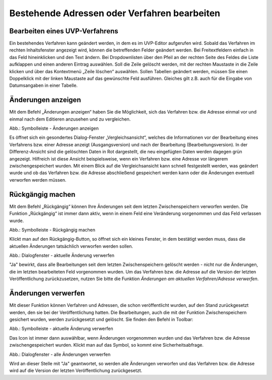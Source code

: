 Bestehende Adressen oder Verfahren bearbeiten
=============================================

Bearbeiten eines UVP-Verfahrens
-------------------------------

Ein bestehendes Verfahren kann geändert werden, in dem es im UVP-Editor aufgerufen wird. Sobald das Verfahren im rechten Inhaltsfenster angezeigt wird, können die betreffenden Felder geändert werden. Bei Freitextfeldern einfach in das Feld hineinklicken und den Text ändern. Bei Dropdownlisten über den Pfeil an der rechten Seite des Feldes die Liste aufklappen und einen anderen Eintrag auswählen. Soll die Zeile gelöscht werden, mit der rechten Maustaste in die Zeile klicken und über das Kontextmenü „Zeile löschen“ auswählen. Sollen Tabellen geändert werden, müssen Sie einen Doppelklick mit der linken Maustaste auf das gewünschte Feld ausführen. Gleiches gilt z.B. auch für die Eingabe von Datumsangaben in einer Tabelle. 


Änderungen anzeigen
-------------------

Mit dem Befehl „Änderungen anzeigen“ haben Sie die Möglichkeit, sich das Verfahren bzw. die Adresse einmal vor und einmal nach dem Editieren anzusehen und zu vergleichen.

.. image:: ../img/editor/menü/ige-uvp_ige-menu_änderungen-anzeigen.png
   :width: 300

Abb.: Symbolleiste - Änderungen anzeigen

Es öffnet sich ein gesondertes Dialog-Fenster „Vergleichsansicht“, welches die Informationen vor der Bearbeitung eines Verfahrens bzw. einer Adresse anzeigt (Ausgangsversion) und nach der Bearbeitung (Bearbeitungsversion). In der Differenz-Ansicht sind die gelöschten Daten in Rot dargestellt, die neu eingefügten Daten werden dagegen grün angezeigt. Hilfreich ist diese Ansicht beispielsweise, wenn ein Verfahren bzw. eine Adresse vor längerem zwischengespeichert wurden. Mit einem Blick auf die Vergleichsansicht kann schnell festgestellt werden, was geändert wurde und ob das Verfahren bzw. die Adresse abschließend gespeichert werden kann oder die Änderungen eventuell verworfen werden müssen.


Rückgängig machen
-----------------

Mit dem Befehl „Rückgängig“ können Ihre Änderungen seit dem letzten Zwischenspeichern verworfen werden. Die Funktion „Rückgängig“ ist immer dann aktiv, wenn in einem Feld eine Veränderung vorgenommen und das Feld verlassen wurde.

.. image:: ../img/editor/menü/ige-uvp_ige-menu_rückgängig.png
   :width: 300

Abb.: Symbolleiste - Rückgängig machen
 
Klickt man auf den Rückgängig-Button, so öffnet sich ein kleines Fenster, in dem bestätigt werden muss, dass die aktuellen Änderungen tatsächlich verworfen werden sollen.

.. image:: ../img/editor/meldungen/ige-uvp_aktuelle-änderungen-verwerfen.png
   :width: 300

Abb.: Dialogfenster - aktuelle Änderung verwerfen
 
"Ja" bewirkt, dass alle Bearbeitungen seit dem letzten Zwischenspeichern gelöscht werden - nicht nur die Änderungen, die im letzten bearbeiteten Feld vorgenommen wurden. Um das Verfahren bzw. die Adresse auf die Version der letzten Veröffentlichung zurückzusetzen, nutzen Sie bitte die Funktion *Änderungen am aktuellen Verfahren/Adresse verwerfen*.


Änderungen verwerfen
--------------------

Mit dieser Funktion können Verfahren und Adressen, die schon veröffentlicht wurden, auf den Stand zurückgesetzt werden, den sie bei der Veröffentlichung hatten. Die Bearbeitungen, auch die mit der Funktion Zwischenspeichern gesichert wurden, werden zurückgesetzt und gelöscht. Sie finden den Befehl in Toolbar:

.. image:: ../img/editor/menü/ige-uvp_aktuelle-änderungen-verwerfen.png
   :width: 300

Abb.: Symbolleiste - aktuelle Änderung verwerfen
 
Das Icon ist immer dann auswählbar, wenn Änderungen vorgenommen wurden und das Verfahren bzw. die Adresse zwischengespeichert wurden. Klickt man auf das Symbol, so kommt eine Sicherheitsabfrage.

.. image:: ../img/editor/meldungen/ige-uvp_ige-menu_alle-änderungen-verwerfen.png
   :width: 250

Abb.: Dialogfenster - alle Änderungen verwerfen
 
Wird an dieser Stelle mit "Ja" geantwortet, so werden alle Änderungen verworfen und das Verfahren bzw. die Adresse wird auf die Version der letzten Veröffentlichung zurückgesetzt.

